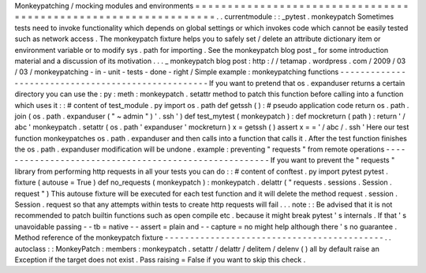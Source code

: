 Monkeypatching
/
mocking
modules
and
environments
=
=
=
=
=
=
=
=
=
=
=
=
=
=
=
=
=
=
=
=
=
=
=
=
=
=
=
=
=
=
=
=
=
=
=
=
=
=
=
=
=
=
=
=
=
=
=
=
=
=
=
=
=
=
=
=
=
=
=
=
=
=
=
=
.
.
currentmodule
:
:
_pytest
.
monkeypatch
Sometimes
tests
need
to
invoke
functionality
which
depends
on
global
settings
or
which
invokes
code
which
cannot
be
easily
tested
such
as
network
access
.
The
monkeypatch
fixture
helps
you
to
safely
set
/
delete
an
attribute
dictionary
item
or
environment
variable
or
to
modify
sys
.
path
for
importing
.
See
the
monkeypatch
blog
post
_
for
some
introduction
material
and
a
discussion
of
its
motivation
.
.
.
_
monkeypatch
blog
post
:
http
:
/
/
tetamap
.
wordpress
.
com
/
2009
/
03
/
03
/
monkeypatching
-
in
-
unit
-
tests
-
done
-
right
/
Simple
example
:
monkeypatching
functions
-
-
-
-
-
-
-
-
-
-
-
-
-
-
-
-
-
-
-
-
-
-
-
-
-
-
-
-
-
-
-
-
-
-
-
-
-
-
-
-
-
-
-
-
-
-
-
-
-
-
-
If
you
want
to
pretend
that
os
.
expanduser
returns
a
certain
directory
you
can
use
the
:
py
:
meth
:
monkeypatch
.
setattr
method
to
patch
this
function
before
calling
into
a
function
which
uses
it
:
:
#
content
of
test_module
.
py
import
os
.
path
def
getssh
(
)
:
#
pseudo
application
code
return
os
.
path
.
join
(
os
.
path
.
expanduser
(
"
~
admin
"
)
'
.
ssh
'
)
def
test_mytest
(
monkeypatch
)
:
def
mockreturn
(
path
)
:
return
'
/
abc
'
monkeypatch
.
setattr
(
os
.
path
'
expanduser
'
mockreturn
)
x
=
getssh
(
)
assert
x
=
=
'
/
abc
/
.
ssh
'
Here
our
test
function
monkeypatches
os
.
path
.
expanduser
and
then
calls
into
a
function
that
calls
it
.
After
the
test
function
finishes
the
os
.
path
.
expanduser
modification
will
be
undone
.
example
:
preventing
"
requests
"
from
remote
operations
-
-
-
-
-
-
-
-
-
-
-
-
-
-
-
-
-
-
-
-
-
-
-
-
-
-
-
-
-
-
-
-
-
-
-
-
-
-
-
-
-
-
-
-
-
-
-
-
-
-
-
-
-
-
If
you
want
to
prevent
the
"
requests
"
library
from
performing
http
requests
in
all
your
tests
you
can
do
:
:
#
content
of
conftest
.
py
import
pytest
pytest
.
fixture
(
autouse
=
True
)
def
no_requests
(
monkeypatch
)
:
monkeypatch
.
delattr
(
"
requests
.
sessions
.
Session
.
request
"
)
This
autouse
fixture
will
be
executed
for
each
test
function
and
it
will
delete
the
method
request
.
session
.
Session
.
request
so
that
any
attempts
within
tests
to
create
http
requests
will
fail
.
.
.
note
:
:
Be
advised
that
it
is
not
recommended
to
patch
builtin
functions
such
as
open
compile
etc
.
because
it
might
break
pytest
'
s
internals
.
If
that
'
s
unavoidable
passing
-
-
tb
=
native
-
-
assert
=
plain
and
-
-
capture
=
no
might
help
although
there
'
s
no
guarantee
.
Method
reference
of
the
monkeypatch
fixture
-
-
-
-
-
-
-
-
-
-
-
-
-
-
-
-
-
-
-
-
-
-
-
-
-
-
-
-
-
-
-
-
-
-
-
-
-
-
-
-
-
-
-
.
.
autoclass
:
:
MonkeyPatch
:
members
:
monkeypatch
.
setattr
/
delattr
/
delitem
/
delenv
(
)
all
by
default
raise
an
Exception
if
the
target
does
not
exist
.
Pass
raising
=
False
if
you
want
to
skip
this
check
.
